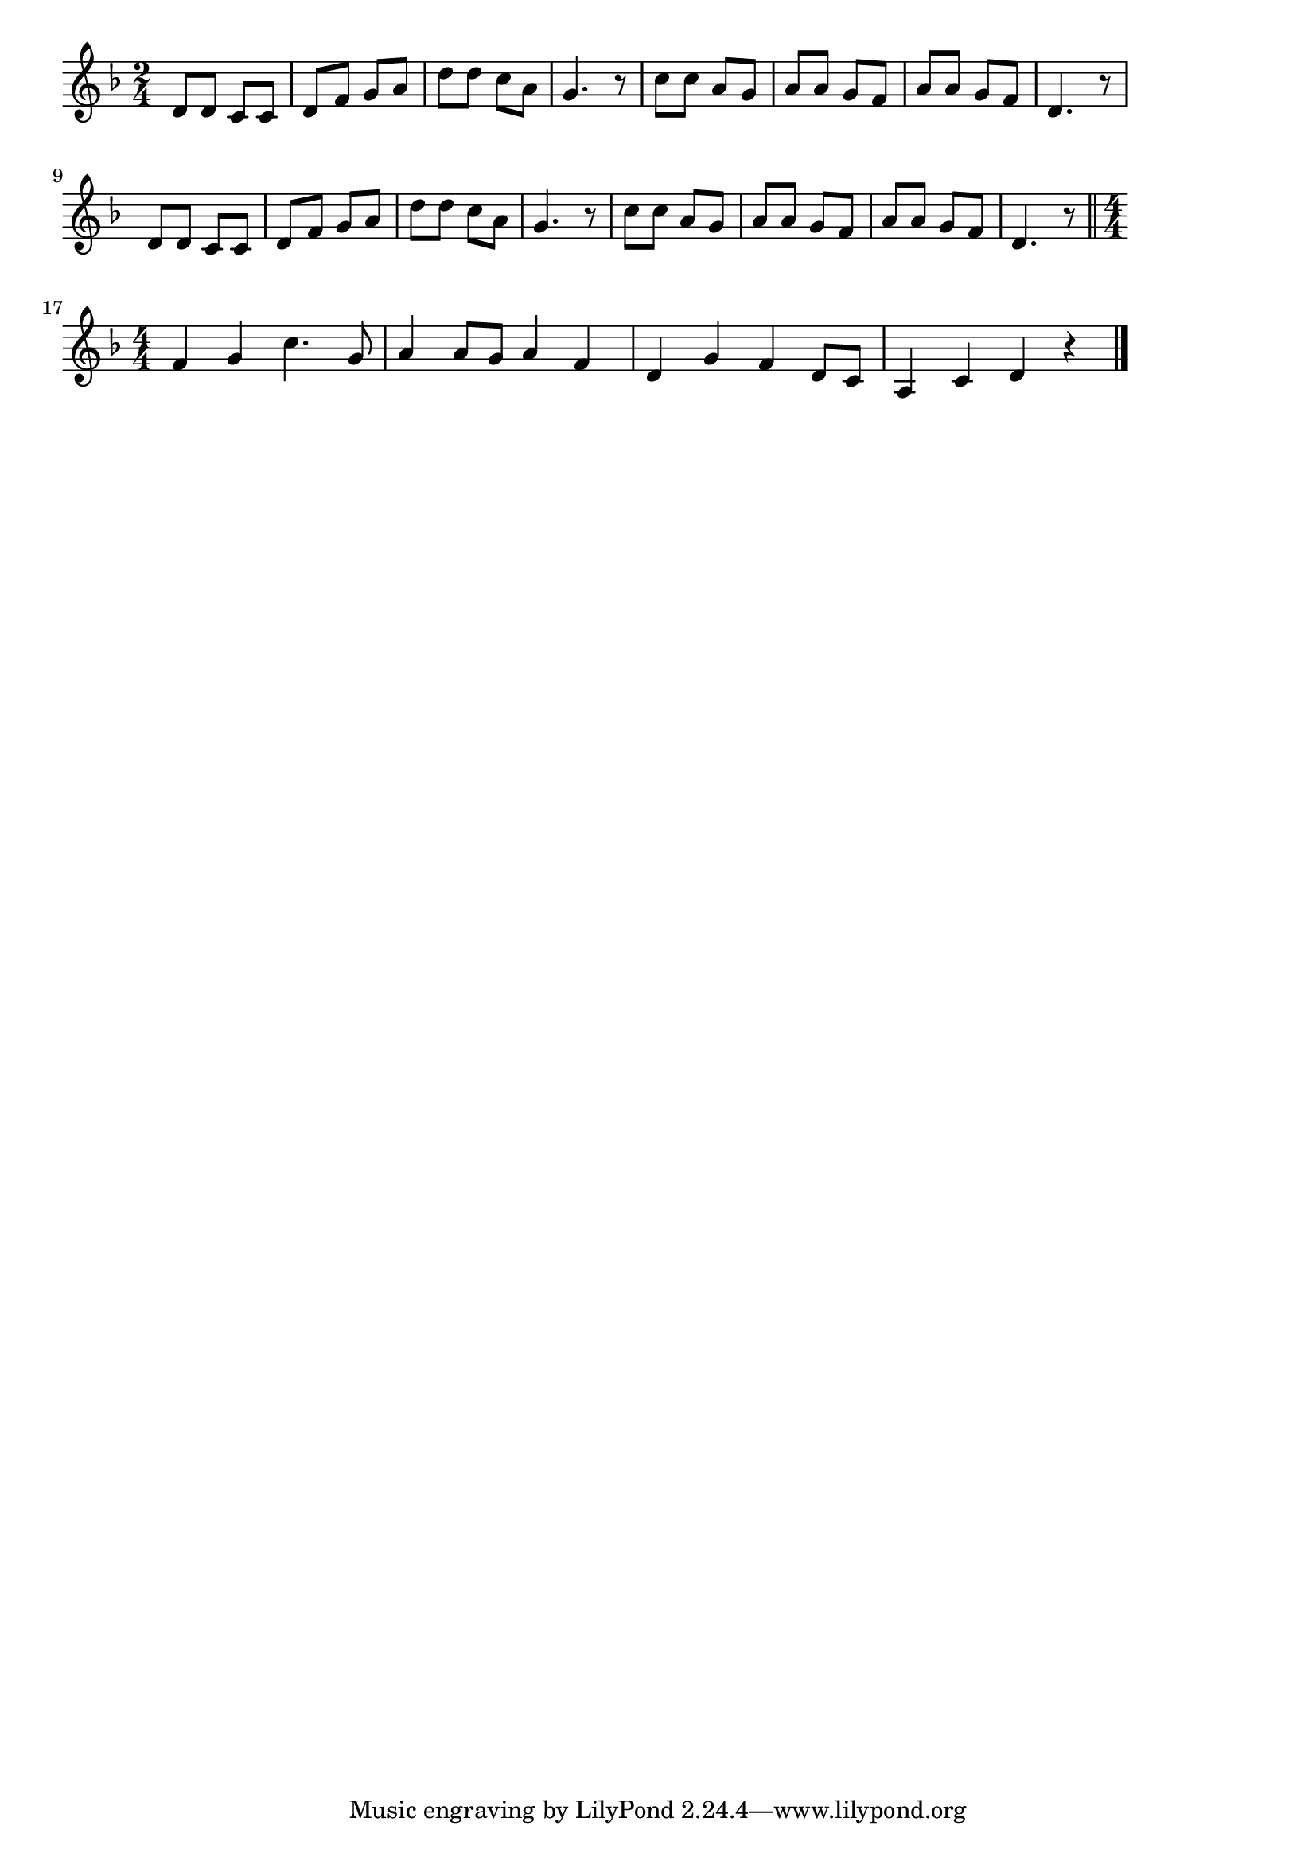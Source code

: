 \version "2.18.2"

% 鞠と殿さま(てんてんてんまりてんてまり)
% \index{まりと@鞠と殿さま(てんてんてんまりてんてまり)}

\score {

\layout {
line-width = #170
indent = 0\mm
}

\relative c' {
\key d \minor
\time 2/4
\set Score.tempoHideNote = ##t
\tempo 4=120
\numericTimeSignature

d8 d c c |
d f g a |
d d c a |
g4. r8 |
c8 c a g |
a a g f |
a a g f |
d4. r8 |
\break
d d c c |
d f g a |
d d c a |
g4. r8 |
c c a g |
a a g f |
a a g f |
d4. r8 |
\bar "||"
\time 4/4
\break
f4 g c4. g8 |
a4 a8 g a4 f |
d g f d8 c |
a4 c d r |

\bar "|."
}

\midi {}

}